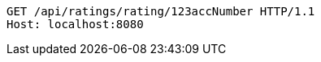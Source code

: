 [source,http,options="nowrap"]
----
GET /api/ratings/rating/123accNumber HTTP/1.1
Host: localhost:8080

----